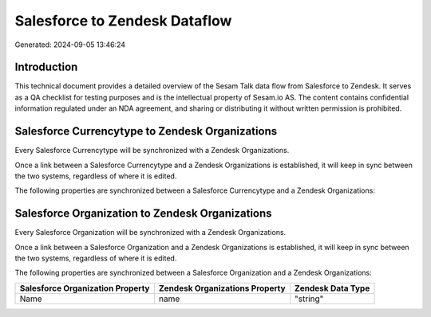 ==============================
Salesforce to Zendesk Dataflow
==============================

Generated: 2024-09-05 13:46:24

Introduction
------------

This technical document provides a detailed overview of the Sesam Talk data flow from Salesforce to Zendesk. It serves as a QA checklist for testing purposes and is the intellectual property of Sesam.io AS. The content contains confidential information regulated under an NDA agreement, and sharing or distributing it without written permission is prohibited.

Salesforce Currencytype to Zendesk Organizations
------------------------------------------------
Every Salesforce Currencytype will be synchronized with a Zendesk Organizations.

Once a link between a Salesforce Currencytype and a Zendesk Organizations is established, it will keep in sync between the two systems, regardless of where it is edited.

The following properties are synchronized between a Salesforce Currencytype and a Zendesk Organizations:

.. list-table::
   :header-rows: 1

   * - Salesforce Currencytype Property
     - Zendesk Organizations Property
     - Zendesk Data Type


Salesforce Organization to Zendesk Organizations
------------------------------------------------
Every Salesforce Organization will be synchronized with a Zendesk Organizations.

Once a link between a Salesforce Organization and a Zendesk Organizations is established, it will keep in sync between the two systems, regardless of where it is edited.

The following properties are synchronized between a Salesforce Organization and a Zendesk Organizations:

.. list-table::
   :header-rows: 1

   * - Salesforce Organization Property
     - Zendesk Organizations Property
     - Zendesk Data Type
   * - Name	
     - name
     - "string"

